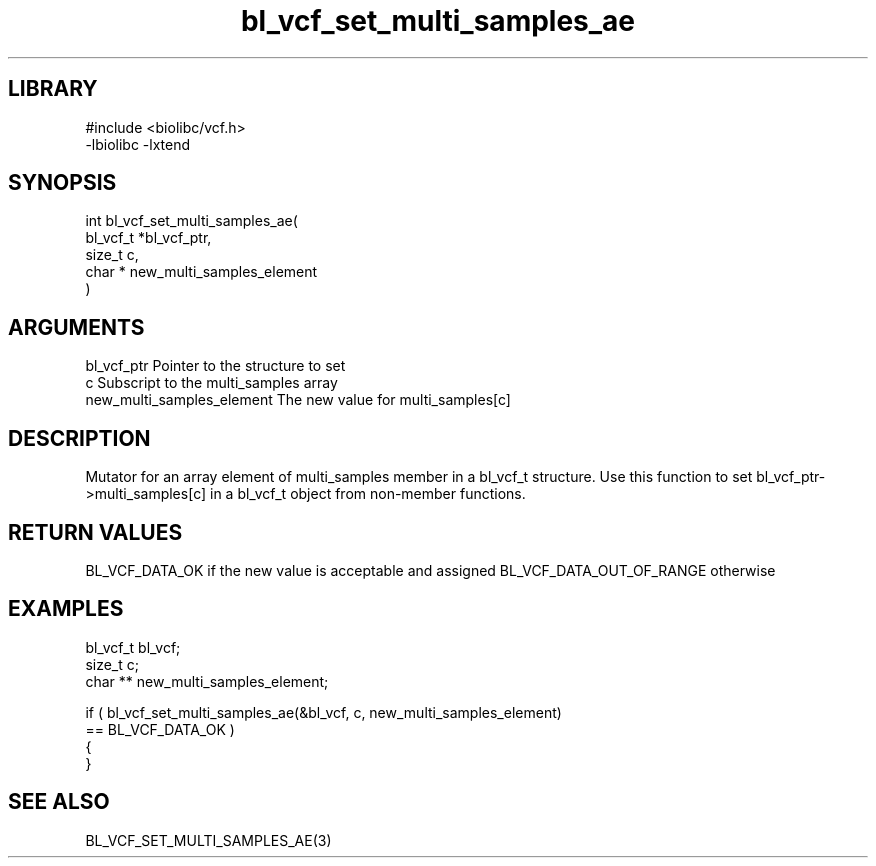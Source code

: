 \" Generated by c2man from bl_vcf_set_multi_samples_ae.c
.TH bl_vcf_set_multi_samples_ae 3

.SH LIBRARY
\" Indicate #includes, library name, -L and -l flags
.nf
.na
#include <biolibc/vcf.h>
-lbiolibc -lxtend
.ad
.fi

\" Convention:
\" Underline anything that is typed verbatim - commands, etc.
.SH SYNOPSIS
.PP
.nf
.na
int     bl_vcf_set_multi_samples_ae(
            bl_vcf_t *bl_vcf_ptr,
            size_t c,
            char * new_multi_samples_element
            )
.ad
.fi

.SH ARGUMENTS
.nf
.na
bl_vcf_ptr      Pointer to the structure to set
c               Subscript to the multi_samples array
new_multi_samples_element The new value for multi_samples[c]
.ad
.fi

.SH DESCRIPTION

Mutator for an array element of multi_samples member in a bl_vcf_t
structure. Use this function to set bl_vcf_ptr->multi_samples[c]
in a bl_vcf_t object from non-member functions.

.SH RETURN VALUES

BL_VCF_DATA_OK if the new value is acceptable and assigned
BL_VCF_DATA_OUT_OF_RANGE otherwise

.SH EXAMPLES
.nf
.na

bl_vcf_t        bl_vcf;
size_t          c;
char **         new_multi_samples_element;

if ( bl_vcf_set_multi_samples_ae(&bl_vcf, c, new_multi_samples_element)
        == BL_VCF_DATA_OK )
{
}
.ad
.fi

.SH SEE ALSO

BL_VCF_SET_MULTI_SAMPLES_AE(3)

